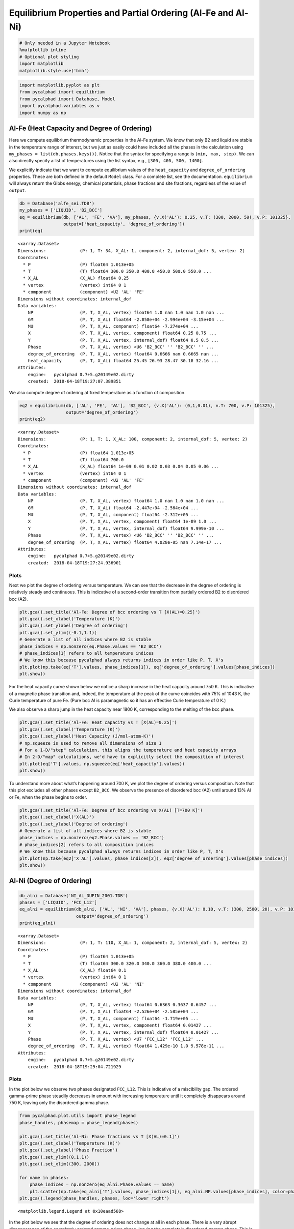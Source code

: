 
Equilibrium Properties and Partial Ordering (Al-Fe and Al-Ni)
=============================================================

.. code:: ipython3

    # Only needed in a Jupyter Notebook
    %matplotlib inline
    # Optional plot styling
    import matplotlib
    matplotlib.style.use('bmh')

.. code:: ipython3

    import matplotlib.pyplot as plt
    from pycalphad import equilibrium
    from pycalphad import Database, Model
    import pycalphad.variables as v
    import numpy as np

Al-Fe (Heat Capacity and Degree of Ordering)
--------------------------------------------

Here we compute equilibrium thermodynamic properties in the Al-Fe
system. We know that only B2 and liquid are stable in the temperature
range of interest, but we just as easily could have included all the
phases in the calculation using ``my_phases = list(db.phases.keys())``.
Notice that the syntax for specifying a range is ``(min, max, step)``.
We can also directly specify a list of temperatures using the list
syntax, e.g., ``[300, 400, 500, 1400]``.

We explicitly indicate that we want to compute equilibrium values of the
``heat_capacity`` and ``degree_of_ordering`` properties. These are both
defined in the default ``Model`` class. For a complete list, see the
documentation. ``equilibrium`` will always return the Gibbs energy,
chemical potentials, phase fractions and site fractions, regardless of
the value of ``output``.

.. code:: ipython3

    db = Database('alfe_sei.TDB')
    my_phases = ['LIQUID', 'B2_BCC']
    eq = equilibrium(db, ['AL', 'FE', 'VA'], my_phases, {v.X('AL'): 0.25, v.T: (300, 2000, 50), v.P: 101325},
                     output=['heat_capacity', 'degree_of_ordering'])
    print(eq)


.. parsed-literal::

    <xarray.Dataset>
    Dimensions:             (P: 1, T: 34, X_AL: 1, component: 2, internal_dof: 5, vertex: 2)
    Coordinates:
      * P                   (P) float64 1.013e+05
      * T                   (T) float64 300.0 350.0 400.0 450.0 500.0 550.0 ...
      * X_AL                (X_AL) float64 0.25
      * vertex              (vertex) int64 0 1
      * component           (component) <U2 'AL' 'FE'
    Dimensions without coordinates: internal_dof
    Data variables:
        NP                  (P, T, X_AL, vertex) float64 1.0 nan 1.0 nan 1.0 nan ...
        GM                  (P, T, X_AL) float64 -2.858e+04 -2.994e+04 -3.15e+04 ...
        MU                  (P, T, X_AL, component) float64 -7.274e+04 ...
        X                   (P, T, X_AL, vertex, component) float64 0.25 0.75 ...
        Y                   (P, T, X_AL, vertex, internal_dof) float64 0.5 0.5 ...
        Phase               (P, T, X_AL, vertex) <U6 'B2_BCC' '' 'B2_BCC' '' ...
        degree_of_ordering  (P, T, X_AL, vertex) float64 0.6666 nan 0.6665 nan ...
        heat_capacity       (P, T, X_AL) float64 25.45 26.93 28.47 30.18 32.16 ...
    Attributes:
        engine:   pycalphad 0.7+5.g20149e02.dirty
        created:  2018-04-18T19:27:07.389851


We also compute degree of ordering at fixed temperature as a function of
composition.

.. code:: ipython3

    eq2 = equilibrium(db, ['AL', 'FE', 'VA'], 'B2_BCC', {v.X('AL'): (0,1,0.01), v.T: 700, v.P: 101325},
                      output='degree_of_ordering')
    print(eq2)


.. parsed-literal::

    <xarray.Dataset>
    Dimensions:             (P: 1, T: 1, X_AL: 100, component: 2, internal_dof: 5, vertex: 2)
    Coordinates:
      * P                   (P) float64 1.013e+05
      * T                   (T) float64 700.0
      * X_AL                (X_AL) float64 1e-09 0.01 0.02 0.03 0.04 0.05 0.06 ...
      * vertex              (vertex) int64 0 1
      * component           (component) <U2 'AL' 'FE'
    Dimensions without coordinates: internal_dof
    Data variables:
        NP                  (P, T, X_AL, vertex) float64 1.0 nan 1.0 nan 1.0 nan ...
        GM                  (P, T, X_AL) float64 -2.447e+04 -2.564e+04 ...
        MU                  (P, T, X_AL, component) float64 -2.312e+05 ...
        X                   (P, T, X_AL, vertex, component) float64 1e-09 1.0 ...
        Y                   (P, T, X_AL, vertex, internal_dof) float64 9.999e-10 ...
        Phase               (P, T, X_AL, vertex) <U6 'B2_BCC' '' 'B2_BCC' '' ...
        degree_of_ordering  (P, T, X_AL, vertex) float64 4.028e-05 nan 7.14e-17 ...
    Attributes:
        engine:   pycalphad 0.7+5.g20149e02.dirty
        created:  2018-04-18T19:27:24.936901


Plots
~~~~~

Next we plot the degree of ordering versus temperature. We can see that
the decrease in the degree of ordering is relatively steady and
continuous. This is indicative of a second-order transition from
partially ordered B2 to disordered bcc (A2).

.. code:: ipython3

    plt.gca().set_title('Al-Fe: Degree of bcc ordering vs T [X(AL)=0.25]')
    plt.gca().set_xlabel('Temperature (K)')
    plt.gca().set_ylabel('Degree of ordering')
    plt.gca().set_ylim((-0.1,1.1))
    # Generate a list of all indices where B2 is stable
    phase_indices = np.nonzero(eq.Phase.values == 'B2_BCC')
    # phase_indices[1] refers to all temperature indices
    # We know this because pycalphad always returns indices in order like P, T, X's
    plt.plot(np.take(eq['T'].values, phase_indices[1]), eq['degree_of_ordering'].values[phase_indices])
    plt.show()



.. image:: EquilibriumWithOrdering_files/EquilibriumWithOrdering_8_0.png


For the heat capacity curve shown below we notice a sharp increase in
the heat capacity around 750 K. This is indicative of a magnetic phase
transition and, indeed, the temperature at the peak of the curve
coincides with 75% of 1043 K, the Curie temperature of pure Fe. (Pure
bcc Al is paramagnetic so it has an effective Curie temperature of 0 K.)

We also observe a sharp jump in the heat capacity near 1800 K,
corresponding to the melting of the bcc phase.

.. code:: ipython3

    plt.gca().set_title('Al-Fe: Heat capacity vs T [X(AL)=0.25]')
    plt.gca().set_xlabel('Temperature (K)')
    plt.gca().set_ylabel('Heat Capacity (J/mol-atom-K)')
    # np.squeeze is used to remove all dimensions of size 1
    # For a 1-D/"step" calculation, this aligns the temperature and heat capacity arrays
    # In 2-D/"map" calculations, we'd have to explicitly select the composition of interest
    plt.plot(eq['T'].values, np.squeeze(eq['heat_capacity'].values))
    plt.show()



.. image:: EquilibriumWithOrdering_files/EquilibriumWithOrdering_10_0.png


To understand more about what’s happening around 700 K, we plot the
degree of ordering versus composition. Note that this plot excludes all
other phases except ``B2_BCC``. We observe the presence of disordered
bcc (A2) until around 13% Al or Fe, when the phase begins to order.

.. code:: ipython3

    plt.gca().set_title('Al-Fe: Degree of bcc ordering vs X(AL) [T=700 K]')
    plt.gca().set_xlabel('X(AL)')
    plt.gca().set_ylabel('Degree of ordering')
    # Generate a list of all indices where B2 is stable
    phase_indices = np.nonzero(eq2.Phase.values == 'B2_BCC')
    # phase_indices[2] refers to all composition indices
    # We know this because pycalphad always returns indices in order like P, T, X's
    plt.plot(np.take(eq2['X_AL'].values, phase_indices[2]), eq2['degree_of_ordering'].values[phase_indices])
    plt.show()



.. image:: EquilibriumWithOrdering_files/EquilibriumWithOrdering_12_0.png


Al-Ni (Degree of Ordering)
--------------------------

.. code:: ipython3

    db_alni = Database('NI_AL_DUPIN_2001.TDB')
    phases = ['LIQUID', 'FCC_L12']
    eq_alni = equilibrium(db_alni, ['AL', 'NI', 'VA'], phases, {v.X('AL'): 0.10, v.T: (300, 2500, 20), v.P: 101325},
                          output='degree_of_ordering')
    print(eq_alni)


.. parsed-literal::

    <xarray.Dataset>
    Dimensions:             (P: 1, T: 110, X_AL: 1, component: 2, internal_dof: 5, vertex: 2)
    Coordinates:
      * P                   (P) float64 1.013e+05
      * T                   (T) float64 300.0 320.0 340.0 360.0 380.0 400.0 ...
      * X_AL                (X_AL) float64 0.1
      * vertex              (vertex) int64 0 1
      * component           (component) <U2 'AL' 'NI'
    Dimensions without coordinates: internal_dof
    Data variables:
        NP                  (P, T, X_AL, vertex) float64 0.6363 0.3637 0.6457 ...
        GM                  (P, T, X_AL) float64 -2.526e+04 -2.585e+04 ...
        MU                  (P, T, X_AL, component) float64 -1.719e+05 ...
        X                   (P, T, X_AL, vertex, component) float64 0.01427 ...
        Y                   (P, T, X_AL, vertex, internal_dof) float64 0.01427 ...
        Phase               (P, T, X_AL, vertex) <U7 'FCC_L12' 'FCC_L12' ...
        degree_of_ordering  (P, T, X_AL, vertex) float64 1.429e-10 1.0 9.578e-11 ...
    Attributes:
        engine:   pycalphad 0.7+5.g20149e02.dirty
        created:  2018-04-18T19:29:04.721929


Plots
~~~~~

In the plot below we observe two phases designated ``FCC_L12``. This is
indicative of a miscibility gap. The ordered gamma-prime phase steadily
decreases in amount with increasing temperature until it completely
disappears around 750 K, leaving only the disordered gamma phase.

.. code:: ipython3

    from pycalphad.plot.utils import phase_legend
    phase_handles, phasemap = phase_legend(phases)
    
    plt.gca().set_title('Al-Ni: Phase fractions vs T [X(AL)=0.1]')
    plt.gca().set_xlabel('Temperature (K)')
    plt.gca().set_ylabel('Phase Fraction')
    plt.gca().set_ylim((0,1.1))
    plt.gca().set_xlim((300, 2000))
    
    for name in phases:
        phase_indices = np.nonzero(eq_alni.Phase.values == name)
        plt.scatter(np.take(eq_alni['T'].values, phase_indices[1]), eq_alni.NP.values[phase_indices], color=phasemap[name])
    plt.gca().legend(phase_handles, phases, loc='lower right')




.. parsed-literal::

    <matplotlib.legend.Legend at 0x10eaad588>




.. image:: EquilibriumWithOrdering_files/EquilibriumWithOrdering_16_1.png


In the plot below we see that the degree of ordering does not change at
all in each phase. There is a very abrupt disappearance of the
completely ordered gamma-prime phase, leaving the completely disordered
gamma phase. This is a first-order phase transition.

.. code:: ipython3

    plt.gca().set_title('Al-Ni: Degree of fcc ordering vs T [X(AL)=0.1]')
    plt.gca().set_xlabel('Temperature (K)')
    plt.gca().set_ylabel('Degree of ordering')
    plt.gca().set_ylim((-0.1,1.1))
    # Generate a list of all indices where FCC_L12 is stable and ordered
    L12_phase_indices = np.nonzero(np.logical_and((eq_alni.Phase.values == 'FCC_L12'),
                                                  (eq_alni.degree_of_ordering.values > 0.01)))
    # Generate a list of all indices where FCC_L12 is stable and disordered
    fcc_phase_indices = np.nonzero(np.logical_and((eq_alni.Phase.values == 'FCC_L12'),
                                                  (eq_alni.degree_of_ordering.values <= 0.01)))
    # phase_indices[1] refers to all temperature indices
    # We know this because pycalphad always returns indices in order like P, T, X's
    plt.plot(np.take(eq_alni['T'].values, L12_phase_indices[1]), eq_alni['degree_of_ordering'].values[L12_phase_indices],
                label='$\gamma\prime$ (ordered fcc)', color='red')
    plt.plot(np.take(eq_alni['T'].values, fcc_phase_indices[1]), eq_alni['degree_of_ordering'].values[fcc_phase_indices],
                label='$\gamma$ (disordered fcc)', color='blue')
    plt.legend()
    plt.show()



.. image:: EquilibriumWithOrdering_files/EquilibriumWithOrdering_18_0.png

